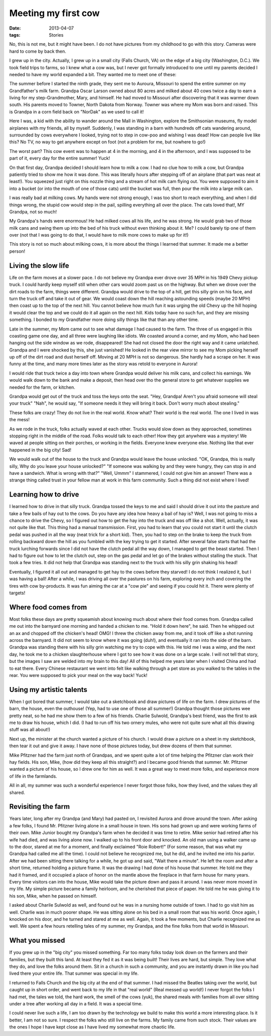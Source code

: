 ####################
Meeting my first cow
####################

:date: 2013-04-07
:tags: Stories

..  image:: Farmboy.jpg
    :alt: Farm boy
    :align: center
    :width: 500

No, this is not me, but it might have been. I do not have pictures from my
childhood to go with this story. Cameras were hard to come by back then.

I grew up in the city. Actually, I grew up in a small city (Falls Church, VA)
on the edge of a big city (Washington, D.C.). We took field trips to farms, so
I knew what a cow was, but I never got formally introduced to one until my
parents decided I needed to have my world expanded a bit. They wanted me to
meet one of these:

..  image:: Holstein.jpg
    :alt: Holstein Cow
    :align: center
    :width: 500

The summer before I started the ninth grade, they sent me to Auroura, Missouri
to spend the entire summer on my Grandfather's milk farm. Grandpa Oscar Larson
owned about 80 acres and milked about 40 cows twice a day to earn a living for
my step-Grandmother, Mary, and himself. He had moved to Missouri after
discovering that it was warmer down south. His parents moved to Towner, North
Dakota from Norway. Towner was where my Mom was born and raised. This is
Grandpa in a corn field back on "NorDak" as we used to call it! 

..  image:: Grandpa.jpg
    :alt: Grandpa Oscar Larson
    :align: center
    :width: 300

Here I was, a kid with the ability to wander around the Mall in Washington,
explore the Smithsonian museums, fly model airplanes with my friends, all by
myself. Suddenly, I was standing in a barn with hundreds off cats wandering
around, surrounded by cows everywhere I looked, trying not to step in cow-poo
and wishing I was dead! How can people live like this? No TV, no way to get
anywhere except on foot (not a problem for me, but nowhere to go!)

The worst part? This cow event was to happen at 4 in the morning, and 4 in the
afternoon, and I was supposed to be part of it, every day for the entire
summer! Yuck!

On that first day, Grandpa decided I should learn how to milk a cow.  I had no
clue how to milk a cow, but Grandpa patiently tried to show me how it was done.
This was literally hours after stepping off of an airplane (that part was neat
at least!).  You squeezed just right on this nozzle thing and a stream of hot
milk cam flying out. You were supposed to aim it into a bucket (or into the
mouth of one of those cats) until the bucket was full, then pour the milk into a
large milk can.

..  image:: MilkCans.jpg
    :alt: Milk Cans
    :align: center
    :width: 500

I was really bad at milking cows. My hands were not strong enough, I was too
short to reach everything, and when I did things wrong, the stupid cow would
step in the pail, spilling everything all over the place. The cats loved that!,
MY Grandpa, not so much!

My Grandpa's hands were enormous! He had milked cows all his life, and he was
strong. He would grab two of those milk cans and swing them up into the bed of
his truck without even thinking about it. Me? I could barely tip one of them
over (not that I was going to do that, I would have to milk more cows to make
up for it!)

This story is not so much about milking cows, it is more about the things I
learned that summer. It made me a better person!

********************
Living the slow life
********************

Life on the farm moves at a slower pace. I do not believe my Grandpa ever drove
over 35 MPH in his 1949 Chevy pickup truck. I could hardly keep myself still
when other cars would zoom past us on the highway. But when we drove over the
dirt roads to the farm, things were different. Grandpa would drive to the top of
a hill, get this silly grin on his face, and turn the truck off and take it out
of gear. We would coast down the hill reaching astounding speeds (maybe 20 MPH)
then coast up to the top of the next hill. You cannot believe how much fun it
was urging the old Chevy up the hill hoping it would clear the top and we could
do it all again on the next hill. Kids today have no such fun, and they are
missing something. I bonded to my Grandfather more doing silly things like that
than any other time.

Late in the summer, my Mom came out to see what damage I had caused to the
farm. The three of us engaged in this coasting game one day, and all three were
laughing like idiots. We coasted around a corner, and my Mom, who had been
hanging out the side window as we rode, disappeared! She had not closed the
door the right way and it came unlatched. Grandpa and I were shocked by this,
she just vanished! He looked in the rear view mirror to see my Mom picking
herself up off of the dirt road and dust herself off. Moving at 20 MPH is not
so dangerous. She hardly had a scrape on her. It was funny at the time, and
many more times later as the story was retold to everyone in Aurora!

I would ride that truck twice a day into town where Grandpa would deliver his
milk cans, and collect his earnings. We would walk down to the bank and make a
deposit, then head over tho the general store to get whatever supplies we
needed for the farm, or kitchen. 

Grandpa would get out of the truck and toss the keys onto the seat. "Hey,
Grandpa! Aren't you afraid someone will steal your truck" "Nah", he would say,
"If someone needs it they will bring it back. Don't worry much about stealing."

These folks are crazy! They do not live in the real world. Know what? Their
world is the real world. The one I lived in was the mess!

As we rode in the truck, folks actually waved at each other. Trucks would slow
down as they approached, sometimes stopping right in the middle of the road.
Folks would talk to each other! How they got anywhere was a mystery! We waved
at people sitting on their porches, or working in the fields. Everyone knew
everyone else. Nothing like that ever happened in the big city! Sad!

We would walk out of the house to the truck and Grandpa would leave the house
unlocked. "OK, Grandpa, this is really silly, Why do you leave your house
unlocked?" "If someone was walking by and they were hungry, they can stop in
and have a sandwich. What is wrong with that?" "Well, Ummm" I stammered, I
could not give him an answer! There was a strange thing called trust in your
fellow man at work in this farm community. Such a thing did not exist where I
lived!

*********************
Learning how to drive
*********************

I learned how to drive in that silly truck. Grandpa tossed the keys to me and
said I should drive it out into the pasture and take a few bails of hay out to
the cows. Do you have any idea how heavy a bail of hay is? Well, I was not
going to miss a chance to drive the Chevy, so I figured out how to get the hay
into the truck and was off like a shot. Well, actually, it was not quite like
that. This thing had a manual transmission. First, you had to learn that you
could not start it until the clutch pedal was pushed in all the way (neat trick
for a short kid). Then, you had to step on the brake to keep the truck from
rolling backward down the hill as you fumbled with the key trying to get it
started. After several false starts that had the truck lurching forwards since
I did not have the clutch pedal all the way down, I managed to get the beast
started.  Then I had to figure out how to let the clutch out, step on the gas
pedal and let go of the brakes without stalling the stuck.  That took a few
tries.  It did not help that Grandpa was standing next to the truck with his
silly grin shaking his head!

Eventually, I figured it all out and managed to get hay to the cows before they
starved! I do not think I realized it, but I was having a ball! After a while,
I was driving all over the pastures on his farm, exploring every inch and
covering the tires with cow by-products. It was fun aiming the car at a "cow
pie" and seeing if you could hit it. There were plenty of targets!

*********************
Where food comes from
*********************

Most folks these days are pretty squeamish about knowing much about where their
food comes from. Grandpa called me out into the barnyard one morning and handed
a chicken to me. "Hold it down here", he said. Then he whipped out an ax and
chopped off the chicken's head! OMG! I threw the chicken away from me, and it
took off like a shot running across the barnyard. It did not seem to know where
it was going (duh!), and eventually it ran into the side of the barn. Grandpa
was standing there with his silly grin watching me try to cope with this. He
told me I was a wimp, and the next day, he took me to a chicken slaughterhouse
where I got to see how it was done on a large scale. I will not tell that
story, but the images I saw are welded into my brain to this day! All of this
helped me years later when I visited China and had to eat there. Every Chinese
restaurant we went into felt like walking through a pet store as you walked to
the tables in the rear. You were supposed to pick your meal on the way back!
Yuck!

*************************
Using my artistic talents
*************************

When I got bored that summer, I would take out a sketchbook and draw pictures
of life on the farm. I drew pictures of the barn, the house, even the outhouse!
(Yep, had to use one of those all summer!) Grandpa thought those pictures wee
pretty neat, so he had me show them to a few of his friends. Charlie Sulwold,
Grandpa's best friend, was the first to ask me to draw his house, which I did.
(I had to run off his two ornery mules, who were not quite sure what all this
drawing stuff was all about!)

Next up, the minister at the church wanted a picture of his church. I would
draw a picture on a sheet in my sketchbook, then tear it out and give it away.
I have none of those pictures today, but drew dozens of them that summer.

Mike Pfitzner had the farm just north of Grandpas, and we spent quite a lot of
time helping the Pfitzner clan work their hay fields. His son, Mike, (how did
they keep all this straight?) and I became good friends that summer. Mr.
Pfitzner wanted a picture of his house, so I drew one for him as well. It was a
great way to meet more folks, and experience more of life in the farmlands.

All in all, my summer was such a wonderful experience I never forgot those
folks, how they lived, and the values they all shared. 

*******************
Revisiting the farm
*******************

Years later, long after my Grandpa (and Mary) had pasted on, I revisited Aurora
and drove around the town. After asking a few folks, I found Mr. Pfitzner
living alone in a small house in town. His sons had grown up and were working
farms of their own. Mike Junior bought my Grandpa's farm when he decided it was
time to retire. Mike senior had retired after his wife had died, and was living
alone now. I walked up to his front door and knocked. An old man using a walker
came up to the door, stared at me for a moment, and finally exclaimed "Roie
Robert!" (For some reason, that was what my Grandpa had called me all the
time). I could not believe he recognized me, but he did, and he invited me into
his parlor. After we had been sitting there talking for a while, he got up and
said, "Wait there a minute". He left the room and after a short time, returned
holding a picture frame. It was the drawing I had done of his house that
summer. He told me they had it framed, and it occupied a place of honor on the
mantle above the fireplace in that farm house for many years. Every time
visitors can into the house, Mike would take the picture down and pass it
around. I was never more moved in my life. My simple picture became a family
heirloom, and he cherished that piece of paper. He told me he was giving it to
his son, Mike, when he passed on himself.

I asked about Charile Sulwold as well, and found out he was in a nursing home
outside of town. I had to go visit him as well. Charlie was in much poorer
shape. He was sitting alone on his bed in a small room that was his world. Once
again, I knocked on his door, and he turned and stared at me as well. Again, it
took a few moments, but Charlie recognized me as well. We spent a few hours
retelling tales of my summer, my Grandpa, and the fine folks from that world in
Missouri.

***************
What you missed
***************

If you grew up in the "big city" you missed something. Far too many folks today
look down on the farmers and their families, but they built this land. At least
they fed it as it was being built! Their lives are hard, but simple. They love
what they do, and love the folks around them. Sit in a church in such a
community, and you are instantly drawn in like you had lived there your entire
life. That summer was special in my life.

I returned to Falls Church and the big city at the end of that summer. I had
missed the Beatles taking over the world, but caught up in short order, and
went back to my life in that "real world" (Real messed up world!) I never
forgot the folks I had met, the tales we told, the hard work, the smell of the
cows (yuk), the shared meals with families from all over sitting under a tree
after working all day in a field. It was a special time.

I could never live such a life, I am too drawn by the technology we build to
make this world a more interesting place. Is it better, I am not so sure. I
respect the folks who still live on the farms. My family came from such stock.
Their values are the ones I hope I have kept close as I have lived my somewhat
more chaotic life.



